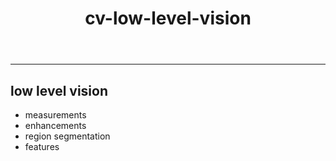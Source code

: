 :PROPERTIES:
:ID:       9a81825d-9d04-4443-83a8-a152c96170ee
:END:
#+title: cv-low-level-vision
-----

** low level vision
- measurements
- enhancements
- region segmentation
- features
 
  

